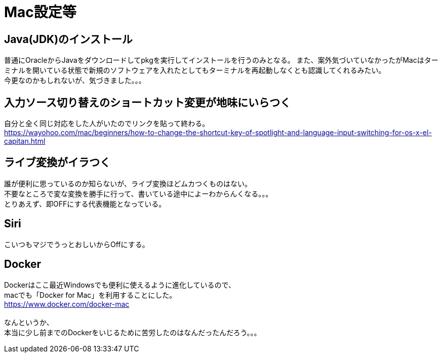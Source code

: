 = Mac設定等

== Java(JDK)のインストール
普通にOracleからJavaをダウンロードしてpkgを実行してインストールを行うのみとなる。
また、案外気づいていなかったがMacはターミナルを開いている状態で新規のソフトウェアを入れたとしてもターミナルを再起動しなくとも認識してくれるみたい。 +
今更なのかもしれないが、気づきました。。。

== 入力ソース切り替えのショートカット変更が地味にいらつく
自分と全く同じ対応をした人がいたのでリンクを貼って終わる。 +
https://wayohoo.com/mac/beginners/how-to-change-the-shortcut-key-of-spotlight-and-language-input-switching-for-os-x-el-capitan.html

== ライブ変換がイラつく
誰が便利に思っているのか知らないが、ライブ変換ほどムカつくものはない。 +
不要なところで変な変換を勝手に行って、書いている途中によーわからんくなる。。。 +
とりあえず、即OFFにする代表機能となっている。 +

== Siri
こいつもマジでうっとおしいからOffにする。

== Docker
Dockerはここ最近Windowsでも便利に使えるように進化しているので、 +
macでも「Docker for Mac」を利用することにした。 +
https://www.docker.com/docker-mac +
 +
なんというか、 +
本当に少し前までのDockerをいじるために苦労したのはなんだったんだろう。。。 +
